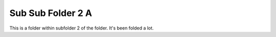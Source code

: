 Sub Sub Folder 2 A
==================

This is a folder within subfolder 2 of the folder. It's been folded a lot.

